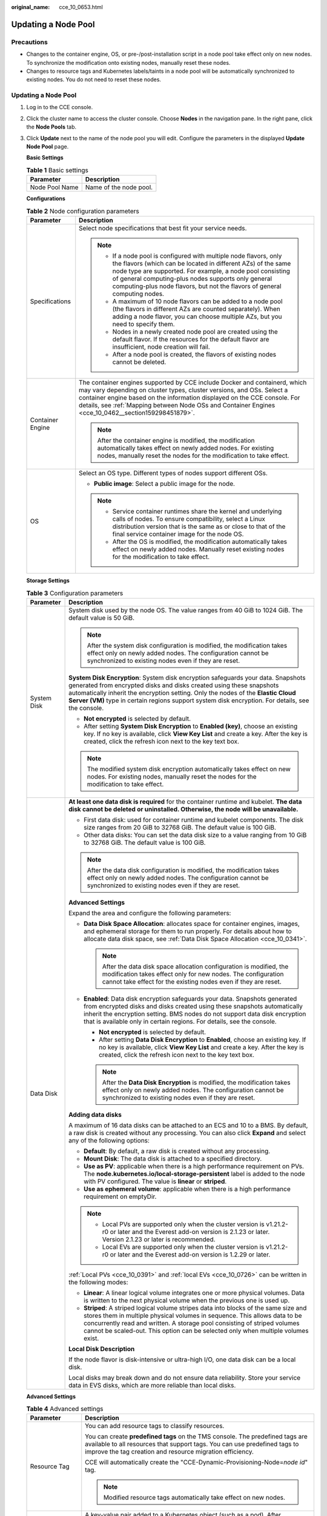 :original_name: cce_10_0653.html

.. _cce_10_0653:

Updating a Node Pool
====================

Precautions
-----------

-  Changes to the container engine, OS, or pre-/post-installation script in a node pool take effect only on new nodes. To synchronize the modification onto existing nodes, manually reset these nodes.
-  Changes to resource tags and Kubernetes labels/taints in a node pool will be automatically synchronized to existing nodes. You do not need to reset these nodes.


Updating a Node Pool
--------------------

#. Log in to the CCE console.

#. Click the cluster name to access the cluster console. Choose **Nodes** in the navigation pane. In the right pane, click the **Node Pools** tab.

#. Click **Update** next to the name of the node pool you will edit. Configure the parameters in the displayed **Update Node Pool** page.

   **Basic Settings**

   .. table:: **Table 1** Basic settings

      ============== ======================
      Parameter      Description
      ============== ======================
      Node Pool Name Name of the node pool.
      ============== ======================

   **Configurations**

   .. table:: **Table 2** Node configuration parameters

      +-----------------------------------+-----------------------------------------------------------------------------------------------------------------------------------------------------------------------------------------------------------------------------------------------------------------------------------------------------------------------------------------+
      | Parameter                         | Description                                                                                                                                                                                                                                                                                                                             |
      +===================================+=========================================================================================================================================================================================================================================================================================================================================+
      | Specifications                    | Select node specifications that best fit your service needs.                                                                                                                                                                                                                                                                            |
      |                                   |                                                                                                                                                                                                                                                                                                                                         |
      |                                   | .. note::                                                                                                                                                                                                                                                                                                                               |
      |                                   |                                                                                                                                                                                                                                                                                                                                         |
      |                                   |    -  If a node pool is configured with multiple node flavors, only the flavors (which can be located in different AZs) of the same node type are supported. For example, a node pool consisting of general computing-plus nodes supports only general computing-plus node flavors, but not the flavors of general computing nodes.     |
      |                                   |    -  A maximum of 10 node flavors can be added to a node pool (the flavors in different AZs are counted separately). When adding a node flavor, you can choose multiple AZs, but you need to specify them.                                                                                                                             |
      |                                   |    -  Nodes in a newly created node pool are created using the default flavor. If the resources for the default flavor are insufficient, node creation will fail.                                                                                                                                                                       |
      |                                   |    -  After a node pool is created, the flavors of existing nodes cannot be deleted.                                                                                                                                                                                                                                                    |
      +-----------------------------------+-----------------------------------------------------------------------------------------------------------------------------------------------------------------------------------------------------------------------------------------------------------------------------------------------------------------------------------------+
      | Container Engine                  | The container engines supported by CCE include Docker and containerd, which may vary depending on cluster types, cluster versions, and OSs. Select a container engine based on the information displayed on the CCE console. For details, see :ref:`Mapping between Node OSs and Container Engines <cce_10_0462__section159298451879>`. |
      |                                   |                                                                                                                                                                                                                                                                                                                                         |
      |                                   | .. note::                                                                                                                                                                                                                                                                                                                               |
      |                                   |                                                                                                                                                                                                                                                                                                                                         |
      |                                   |    After the container engine is modified, the modification automatically takes effect on newly added nodes. For existing nodes, manually reset the nodes for the modification to take effect.                                                                                                                                          |
      +-----------------------------------+-----------------------------------------------------------------------------------------------------------------------------------------------------------------------------------------------------------------------------------------------------------------------------------------------------------------------------------------+
      | OS                                | Select an OS type. Different types of nodes support different OSs.                                                                                                                                                                                                                                                                      |
      |                                   |                                                                                                                                                                                                                                                                                                                                         |
      |                                   | -  **Public image**: Select a public image for the node.                                                                                                                                                                                                                                                                                |
      |                                   |                                                                                                                                                                                                                                                                                                                                         |
      |                                   | .. note::                                                                                                                                                                                                                                                                                                                               |
      |                                   |                                                                                                                                                                                                                                                                                                                                         |
      |                                   |    -  Service container runtimes share the kernel and underlying calls of nodes. To ensure compatibility, select a Linux distribution version that is the same as or close to that of the final service container image for the node OS.                                                                                                |
      |                                   |    -  After the OS is modified, the modification automatically takes effect on newly added nodes. Manually reset existing nodes for the modification to take effect.                                                                                                                                                                    |
      +-----------------------------------+-----------------------------------------------------------------------------------------------------------------------------------------------------------------------------------------------------------------------------------------------------------------------------------------------------------------------------------------+

   **Storage Settings**

   .. table:: **Table 3** Configuration parameters

      +-----------------------------------+---------------------------------------------------------------------------------------------------------------------------------------------------------------------------------------------------------------------------------------------------------------------------------------------------------------------------------------------------+
      | Parameter                         | Description                                                                                                                                                                                                                                                                                                                                       |
      +===================================+===================================================================================================================================================================================================================================================================================================================================================+
      | System Disk                       | System disk used by the node OS. The value ranges from 40 GiB to 1024 GiB. The default value is 50 GiB.                                                                                                                                                                                                                                           |
      |                                   |                                                                                                                                                                                                                                                                                                                                                   |
      |                                   | .. note::                                                                                                                                                                                                                                                                                                                                         |
      |                                   |                                                                                                                                                                                                                                                                                                                                                   |
      |                                   |    After the system disk configuration is modified, the modification takes effect only on newly added nodes. The configuration cannot be synchronized to existing nodes even if they are reset.                                                                                                                                                   |
      |                                   |                                                                                                                                                                                                                                                                                                                                                   |
      |                                   | **System Disk Encryption**: System disk encryption safeguards your data. Snapshots generated from encrypted disks and disks created using these snapshots automatically inherit the encryption setting. Only the nodes of the **Elastic Cloud Server (VM)** type in certain regions support system disk encryption. For details, see the console. |
      |                                   |                                                                                                                                                                                                                                                                                                                                                   |
      |                                   | -  **Not encrypted** is selected by default.                                                                                                                                                                                                                                                                                                      |
      |                                   | -  After setting **System Disk Encryption** to **Enabled (key)**, choose an existing key. If no key is available, click **View Key List** and create a key. After the key is created, click the refresh icon next to the key text box.                                                                                                            |
      |                                   |                                                                                                                                                                                                                                                                                                                                                   |
      |                                   | .. note::                                                                                                                                                                                                                                                                                                                                         |
      |                                   |                                                                                                                                                                                                                                                                                                                                                   |
      |                                   |    The modified system disk encryption automatically takes effect on new nodes. For existing nodes, manually reset the nodes for the modification to take effect.                                                                                                                                                                                 |
      +-----------------------------------+---------------------------------------------------------------------------------------------------------------------------------------------------------------------------------------------------------------------------------------------------------------------------------------------------------------------------------------------------+
      | Data Disk                         | **At least one data disk is required** for the container runtime and kubelet. **The data disk cannot be deleted or uninstalled. Otherwise, the node will be unavailable.**                                                                                                                                                                        |
      |                                   |                                                                                                                                                                                                                                                                                                                                                   |
      |                                   | -  First data disk: used for container runtime and kubelet components. The disk size ranges from 20 GiB to 32768 GiB. The default value is 100 GiB.                                                                                                                                                                                               |
      |                                   | -  Other data disks: You can set the data disk size to a value ranging from 10 GiB to 32768 GiB. The default value is 100 GiB.                                                                                                                                                                                                                    |
      |                                   |                                                                                                                                                                                                                                                                                                                                                   |
      |                                   | .. note::                                                                                                                                                                                                                                                                                                                                         |
      |                                   |                                                                                                                                                                                                                                                                                                                                                   |
      |                                   |    After the data disk configuration is modified, the modification takes effect only on newly added nodes. The configuration cannot be synchronized to existing nodes even if they are reset.                                                                                                                                                     |
      |                                   |                                                                                                                                                                                                                                                                                                                                                   |
      |                                   | **Advanced Settings**                                                                                                                                                                                                                                                                                                                             |
      |                                   |                                                                                                                                                                                                                                                                                                                                                   |
      |                                   | Expand the area and configure the following parameters:                                                                                                                                                                                                                                                                                           |
      |                                   |                                                                                                                                                                                                                                                                                                                                                   |
      |                                   | -  **Data Disk Space Allocation**: allocates space for container engines, images, and ephemeral storage for them to run properly. For details about how to allocate data disk space, see :ref:`Data Disk Space Allocation <cce_10_0341>`.                                                                                                         |
      |                                   |                                                                                                                                                                                                                                                                                                                                                   |
      |                                   |    .. note::                                                                                                                                                                                                                                                                                                                                      |
      |                                   |                                                                                                                                                                                                                                                                                                                                                   |
      |                                   |       After the data disk space allocation configuration is modified, the modification takes effect only for new nodes. The configuration cannot take effect for the existing nodes even if they are reset.                                                                                                                                       |
      |                                   |                                                                                                                                                                                                                                                                                                                                                   |
      |                                   | -  **Enabled**: Data disk encryption safeguards your data. Snapshots generated from encrypted disks and disks created using these snapshots automatically inherit the encryption setting. BMS nodes do not support data disk encryption that is available only in certain regions. For details, see the console.                                  |
      |                                   |                                                                                                                                                                                                                                                                                                                                                   |
      |                                   |    -  **Not encrypted** is selected by default.                                                                                                                                                                                                                                                                                                   |
      |                                   |    -  After setting **Data Disk Encryption** to **Enabled**, choose an existing key. If no key is available, click **View Key List** and create a key. After the key is created, click the refresh icon next to the key text box.                                                                                                                 |
      |                                   |                                                                                                                                                                                                                                                                                                                                                   |
      |                                   |    .. note::                                                                                                                                                                                                                                                                                                                                      |
      |                                   |                                                                                                                                                                                                                                                                                                                                                   |
      |                                   |       After the **Data Disk Encryption** is modified, the modification takes effect only on newly added nodes. The configuration cannot be synchronized to existing nodes even if they are reset.                                                                                                                                                 |
      |                                   |                                                                                                                                                                                                                                                                                                                                                   |
      |                                   | **Adding data disks**                                                                                                                                                                                                                                                                                                                             |
      |                                   |                                                                                                                                                                                                                                                                                                                                                   |
      |                                   | A maximum of 16 data disks can be attached to an ECS and 10 to a BMS. By default, a raw disk is created without any processing. You can also click **Expand** and select any of the following options:                                                                                                                                            |
      |                                   |                                                                                                                                                                                                                                                                                                                                                   |
      |                                   | -  **Default**: By default, a raw disk is created without any processing.                                                                                                                                                                                                                                                                         |
      |                                   | -  **Mount Disk**: The data disk is attached to a specified directory.                                                                                                                                                                                                                                                                            |
      |                                   | -  **Use as PV**: applicable when there is a high performance requirement on PVs. The **node.kubernetes.io/local-storage-persistent** label is added to the node with PV configured. The value is **linear** or **striped**.                                                                                                                      |
      |                                   | -  **Use as ephemeral volume**: applicable when there is a high performance requirement on emptyDir.                                                                                                                                                                                                                                              |
      |                                   |                                                                                                                                                                                                                                                                                                                                                   |
      |                                   | .. note::                                                                                                                                                                                                                                                                                                                                         |
      |                                   |                                                                                                                                                                                                                                                                                                                                                   |
      |                                   |    -  Local PVs are supported only when the cluster version is v1.21.2-r0 or later and the Everest add-on version is 2.1.23 or later. Version 2.1.23 or later is recommended.                                                                                                                                                                     |
      |                                   |    -  Local EVs are supported only when the cluster version is v1.21.2-r0 or later and the Everest add-on version is 1.2.29 or later.                                                                                                                                                                                                             |
      |                                   |                                                                                                                                                                                                                                                                                                                                                   |
      |                                   | :ref:`Local PVs <cce_10_0391>` and :ref:`local EVs <cce_10_0726>` can be written in the following modes:                                                                                                                                                                                                                                          |
      |                                   |                                                                                                                                                                                                                                                                                                                                                   |
      |                                   | -  **Linear**: A linear logical volume integrates one or more physical volumes. Data is written to the next physical volume when the previous one is used up.                                                                                                                                                                                     |
      |                                   | -  **Striped**: A striped logical volume stripes data into blocks of the same size and stores them in multiple physical volumes in sequence. This allows data to be concurrently read and written. A storage pool consisting of striped volumes cannot be scaled-out. This option can be selected only when multiple volumes exist.               |
      |                                   |                                                                                                                                                                                                                                                                                                                                                   |
      |                                   | **Local Disk Description**                                                                                                                                                                                                                                                                                                                        |
      |                                   |                                                                                                                                                                                                                                                                                                                                                   |
      |                                   | If the node flavor is disk-intensive or ultra-high I/O, one data disk can be a local disk.                                                                                                                                                                                                                                                        |
      |                                   |                                                                                                                                                                                                                                                                                                                                                   |
      |                                   | Local disks may break down and do not ensure data reliability. Store your service data in EVS disks, which are more reliable than local disks.                                                                                                                                                                                                    |
      +-----------------------------------+---------------------------------------------------------------------------------------------------------------------------------------------------------------------------------------------------------------------------------------------------------------------------------------------------------------------------------------------------+

   **Advanced Settings**

   .. table:: **Table 4** Advanced settings

      +------------------------------------------+--------------------------------------------------------------------------------------------------------------------------------------------------------------------------------------------------------------------------------------------------------------------------------------------------------------------------------------------------------------------------------------------------------------------------------------------------------------------------------------------------------------------------------------------------------------------------------------------------------------------------------------------+
      | Parameter                                | Description                                                                                                                                                                                                                                                                                                                                                                                                                                                                                                                                                                                                                                |
      +==========================================+============================================================================================================================================================================================================================================================================================================================================================================================================================================================================================================================================================================================================================================+
      | Resource Tag                             | You can add resource tags to classify resources.                                                                                                                                                                                                                                                                                                                                                                                                                                                                                                                                                                                           |
      |                                          |                                                                                                                                                                                                                                                                                                                                                                                                                                                                                                                                                                                                                                            |
      |                                          | You can create **predefined tags** on the TMS console. The predefined tags are available to all resources that support tags. You can use predefined tags to improve the tag creation and resource migration efficiency.                                                                                                                                                                                                                                                                                                                                                                                                                    |
      |                                          |                                                                                                                                                                                                                                                                                                                                                                                                                                                                                                                                                                                                                                            |
      |                                          | CCE will automatically create the "CCE-Dynamic-Provisioning-Node=\ *node id*" tag.                                                                                                                                                                                                                                                                                                                                                                                                                                                                                                                                                         |
      |                                          |                                                                                                                                                                                                                                                                                                                                                                                                                                                                                                                                                                                                                                            |
      |                                          | .. note::                                                                                                                                                                                                                                                                                                                                                                                                                                                                                                                                                                                                                                  |
      |                                          |                                                                                                                                                                                                                                                                                                                                                                                                                                                                                                                                                                                                                                            |
      |                                          |    Modified resource tags automatically take effect on new nodes.                                                                                                                                                                                                                                                                                                                                                                                                                                                                                                                                                                          |
      +------------------------------------------+--------------------------------------------------------------------------------------------------------------------------------------------------------------------------------------------------------------------------------------------------------------------------------------------------------------------------------------------------------------------------------------------------------------------------------------------------------------------------------------------------------------------------------------------------------------------------------------------------------------------------------------------+
      | Kubernetes Label                         | A key-value pair added to a Kubernetes object (such as a pod). After specifying a label, click **Add Label** for more. A maximum of 20 labels can be added.                                                                                                                                                                                                                                                                                                                                                                                                                                                                                |
      |                                          |                                                                                                                                                                                                                                                                                                                                                                                                                                                                                                                                                                                                                                            |
      |                                          | Labels can be used to distinguish nodes. With workload affinity settings, container pods can be scheduled to a specified node. For more information, see `Labels and Selectors <https://kubernetes.io/docs/concepts/overview/working-with-objects/labels/>`__.                                                                                                                                                                                                                                                                                                                                                                             |
      |                                          |                                                                                                                                                                                                                                                                                                                                                                                                                                                                                                                                                                                                                                            |
      |                                          | .. note::                                                                                                                                                                                                                                                                                                                                                                                                                                                                                                                                                                                                                                  |
      |                                          |                                                                                                                                                                                                                                                                                                                                                                                                                                                                                                                                                                                                                                            |
      |                                          |    Modified Kubernetes labels automatically take effect on new nodes as well as existing nodes if **Kubernetes labels** is selected in **Synchronization for Existing Nodes**.                                                                                                                                                                                                                                                                                                                                                                                                                                                             |
      +------------------------------------------+--------------------------------------------------------------------------------------------------------------------------------------------------------------------------------------------------------------------------------------------------------------------------------------------------------------------------------------------------------------------------------------------------------------------------------------------------------------------------------------------------------------------------------------------------------------------------------------------------------------------------------------------+
      | Taint                                    | This parameter is left blank by default. You can add taints to configure anti-affinity for the node. A maximum of 20 taints are allowed for each node. Each taint contains the following parameters:                                                                                                                                                                                                                                                                                                                                                                                                                                       |
      |                                          |                                                                                                                                                                                                                                                                                                                                                                                                                                                                                                                                                                                                                                            |
      |                                          | -  **Key**: A key must contain 1 to 63 characters, starting with a letter or digit. Only letters, digits, hyphens (-), underscores (_), and periods (.) are allowed. A DNS subdomain name can be used as the prefix of a key.                                                                                                                                                                                                                                                                                                                                                                                                              |
      |                                          | -  **Value**: A value must contain 1 to 63 characters, starting with a letter or digit. Only letters, digits, hyphens (-), underscores (_), and periods (.) are allowed.                                                                                                                                                                                                                                                                                                                                                                                                                                                                   |
      |                                          | -  **Effect**: Available options are **NoSchedule**, **PreferNoSchedule**, and **NoExecute**.                                                                                                                                                                                                                                                                                                                                                                                                                                                                                                                                              |
      |                                          |                                                                                                                                                                                                                                                                                                                                                                                                                                                                                                                                                                                                                                            |
      |                                          | For details, see :ref:`Managing Node Taints <cce_10_0352>`.                                                                                                                                                                                                                                                                                                                                                                                                                                                                                                                                                                                |
      |                                          |                                                                                                                                                                                                                                                                                                                                                                                                                                                                                                                                                                                                                                            |
      |                                          | .. note::                                                                                                                                                                                                                                                                                                                                                                                                                                                                                                                                                                                                                                  |
      |                                          |                                                                                                                                                                                                                                                                                                                                                                                                                                                                                                                                                                                                                                            |
      |                                          |    Modified taints automatically take effect on new nodes as well as existing nodes if **Taints** is selected in **Synchronization for Existing Nodes**.                                                                                                                                                                                                                                                                                                                                                                                                                                                                                   |
      +------------------------------------------+--------------------------------------------------------------------------------------------------------------------------------------------------------------------------------------------------------------------------------------------------------------------------------------------------------------------------------------------------------------------------------------------------------------------------------------------------------------------------------------------------------------------------------------------------------------------------------------------------------------------------------------------+
      | Synchronization for Existing Nodes       | After the options are selected, changes to resource tags and Kubernetes labels/taints in a node pool will be synchronized to existing nodes in the node pool.                                                                                                                                                                                                                                                                                                                                                                                                                                                                              |
      |                                          |                                                                                                                                                                                                                                                                                                                                                                                                                                                                                                                                                                                                                                            |
      |                                          | .. note::                                                                                                                                                                                                                                                                                                                                                                                                                                                                                                                                                                                                                                  |
      |                                          |                                                                                                                                                                                                                                                                                                                                                                                                                                                                                                                                                                                                                                            |
      |                                          |    When you update a node pool, pay attention to the following if you change the state of **Resource tags synchronized**:                                                                                                                                                                                                                                                                                                                                                                                                                                                                                                                  |
      |                                          |                                                                                                                                                                                                                                                                                                                                                                                                                                                                                                                                                                                                                                            |
      |                                          |    -  After the option is selected:                                                                                                                                                                                                                                                                                                                                                                                                                                                                                                                                                                                                        |
      |                                          |                                                                                                                                                                                                                                                                                                                                                                                                                                                                                                                                                                                                                                            |
      |                                          |       -  CCE will synchronize the resource tags configured in the node pool to existing nodes. If a resource tag with the same key of a resource tag in the node pool already exists on an ECS, the value of the tag on the ECS will be changed to that of the resource tag in the node pool.                                                                                                                                                                                                                                                                                                                                              |
      |                                          |       -  Typically, it takes less than 10 minutes to synchronize resource tags onto existing nodes, depending on the number of nodes in the node pool.                                                                                                                                                                                                                                                                                                                                                                                                                                                                                     |
      |                                          |       -  Issue a resource tag synchronization request only after the previous synchronization is complete. Otherwise, the resource tags may be inconsistent between existing nodes.                                                                                                                                                                                                                                                                                                                                                                                                                                                        |
      |                                          |                                                                                                                                                                                                                                                                                                                                                                                                                                                                                                                                                                                                                                            |
      |                                          |    When you update a node pool, pay attention to the following if you change the state of **Kubernetes labels** or **Taints**:                                                                                                                                                                                                                                                                                                                                                                                                                                                                                                             |
      |                                          |                                                                                                                                                                                                                                                                                                                                                                                                                                                                                                                                                                                                                                            |
      |                                          |    -  When these options are deselected, the Kubernetes labels/taints of the existing and new nodes in the node pool may be inconsistent. If service scheduling relies on node labels or taints, the scheduling may fail or the node pool may fail to scale.                                                                                                                                                                                                                                                                                                                                                                               |
      |                                          |    -  When these options are selected:                                                                                                                                                                                                                                                                                                                                                                                                                                                                                                                                                                                                     |
      |                                          |                                                                                                                                                                                                                                                                                                                                                                                                                                                                                                                                                                                                                                            |
      |                                          |       -  If you have **modified** or **added** labels or taints in the node pool, the modifications will be automatically synchronized to existing nodes typically in 10 minutes after **Kubernetes labels** or **Taints** is selected.                                                                                                                                                                                                                                                                                                                                                                                                    |
      |                                          |       -  If you have **deleted** a label or taint in the node pool, you must manually delete the label or taint on the node list page after **Kubernetes labels** or **Taints** is selected.                                                                                                                                                                                                                                                                                                                                                                                                                                               |
      |                                          |       -  If you have **manually changed the key or effect of a taint on an existing node**, a new taint will be added to the existing node after **Kubernetes labels** or **Taints** is selected. In the new taint, its key is different from the manually changed key but its value and effect are the same as those manually changed ones, or its effect is different from the manually changed effect but its key and value are the same as those manually changed ones. This is because a Kubernetes taint natively uses a key and effect as a key-value pair. The taints with different keys or effects are considered as two taints. |
      +------------------------------------------+--------------------------------------------------------------------------------------------------------------------------------------------------------------------------------------------------------------------------------------------------------------------------------------------------------------------------------------------------------------------------------------------------------------------------------------------------------------------------------------------------------------------------------------------------------------------------------------------------------------------------------------------+
      | New Node Scheduling                      | Default scheduling policy for the nodes newly added to a node pool. If you select **Unschedulable**, newly created nodes in the node pool will be labeled as unschedulable. In this way, you can perform some operations on the nodes before pods are scheduled to these nodes.                                                                                                                                                                                                                                                                                                                                                            |
      |                                          |                                                                                                                                                                                                                                                                                                                                                                                                                                                                                                                                                                                                                                            |
      |                                          | **Scheduled Scheduling**: After scheduled scheduling is enabled, new nodes will be automatically scheduled after the custom time expires.                                                                                                                                                                                                                                                                                                                                                                                                                                                                                                  |
      |                                          |                                                                                                                                                                                                                                                                                                                                                                                                                                                                                                                                                                                                                                            |
      |                                          | -  **Disabled**: By default, scheduled scheduling is not enabled for new nodes. To manually enable this function, go to the node list. For details, see :ref:`Configuring a Node Scheduling Policy in One-Click Mode <cce_10_0352__section184717137266>`.                                                                                                                                                                                                                                                                                                                                                                                  |
      |                                          | -  **Custom**: the default timeout for unschedulable nodes. The value ranges from 0 to 99 in the unit of minutes.                                                                                                                                                                                                                                                                                                                                                                                                                                                                                                                          |
      |                                          |                                                                                                                                                                                                                                                                                                                                                                                                                                                                                                                                                                                                                                            |
      |                                          | .. note::                                                                                                                                                                                                                                                                                                                                                                                                                                                                                                                                                                                                                                  |
      |                                          |                                                                                                                                                                                                                                                                                                                                                                                                                                                                                                                                                                                                                                            |
      |                                          |    -  If auto scaling of node pools is also required, ensure the scheduled scheduling is less than 15 minutes. If a node added through Autoscaler cannot be scheduled for more than 15 minutes, Autoscaler determines that the scale-out failed and triggers another scale-out. Additionally, if the node cannot be scheduled for more than 20 minutes, the node will be scaled in by Autoscaler.                                                                                                                                                                                                                                          |
      |                                          |    -  After this function is enabled, nodes will be tainted with **node.cloudprovider.kubernetes.io/uninitialized** during a node pool creation or update.                                                                                                                                                                                                                                                                                                                                                                                                                                                                                 |
      +------------------------------------------+--------------------------------------------------------------------------------------------------------------------------------------------------------------------------------------------------------------------------------------------------------------------------------------------------------------------------------------------------------------------------------------------------------------------------------------------------------------------------------------------------------------------------------------------------------------------------------------------------------------------------------------------+
      | Edit key pair                            | Only node pools that use key pairs for login support key pair editing. You can select another key pair.                                                                                                                                                                                                                                                                                                                                                                                                                                                                                                                                    |
      |                                          |                                                                                                                                                                                                                                                                                                                                                                                                                                                                                                                                                                                                                                            |
      |                                          | .. note::                                                                                                                                                                                                                                                                                                                                                                                                                                                                                                                                                                                                                                  |
      |                                          |                                                                                                                                                                                                                                                                                                                                                                                                                                                                                                                                                                                                                                            |
      |                                          |    The edited key pair automatically takes effect on newly added nodes. For existing nodes, manually reset the nodes for the modification to take effect.                                                                                                                                                                                                                                                                                                                                                                                                                                                                                  |
      +------------------------------------------+--------------------------------------------------------------------------------------------------------------------------------------------------------------------------------------------------------------------------------------------------------------------------------------------------------------------------------------------------------------------------------------------------------------------------------------------------------------------------------------------------------------------------------------------------------------------------------------------------------------------------------------------+
      | Pre-installation Command                 | Pre-installation script command, in which Chinese characters are not allowed. The script command will be Base64-transcoded. The characters of both the pre-installation and post-installation scripts are centrally calculated, and the total number of characters after transcoding cannot exceed 10240.                                                                                                                                                                                                                                                                                                                                  |
      |                                          |                                                                                                                                                                                                                                                                                                                                                                                                                                                                                                                                                                                                                                            |
      |                                          | The script will be executed before Kubernetes software is installed. Note that if the script is incorrect, Kubernetes software may fail to be installed.                                                                                                                                                                                                                                                                                                                                                                                                                                                                                   |
      |                                          |                                                                                                                                                                                                                                                                                                                                                                                                                                                                                                                                                                                                                                            |
      |                                          | .. note::                                                                                                                                                                                                                                                                                                                                                                                                                                                                                                                                                                                                                                  |
      |                                          |                                                                                                                                                                                                                                                                                                                                                                                                                                                                                                                                                                                                                                            |
      |                                          |    The modified pre-installation command automatically takes effect on newly added nodes. For existing nodes, manually reset the nodes for the modification to take effect.                                                                                                                                                                                                                                                                                                                                                                                                                                                                |
      +------------------------------------------+--------------------------------------------------------------------------------------------------------------------------------------------------------------------------------------------------------------------------------------------------------------------------------------------------------------------------------------------------------------------------------------------------------------------------------------------------------------------------------------------------------------------------------------------------------------------------------------------------------------------------------------------+
      | Post-installation Command                | Pre-installation script command, in which Chinese characters are not allowed. The script command will be Base64-transcoded. The characters of both the pre-installation and post-installation scripts are centrally calculated, and the total number of characters after transcoding cannot exceed 10240.                                                                                                                                                                                                                                                                                                                                  |
      |                                          |                                                                                                                                                                                                                                                                                                                                                                                                                                                                                                                                                                                                                                            |
      |                                          | The script will be executed after Kubernetes software is installed, which does not affect the installation.                                                                                                                                                                                                                                                                                                                                                                                                                                                                                                                                |
      |                                          |                                                                                                                                                                                                                                                                                                                                                                                                                                                                                                                                                                                                                                            |
      |                                          | .. note::                                                                                                                                                                                                                                                                                                                                                                                                                                                                                                                                                                                                                                  |
      |                                          |                                                                                                                                                                                                                                                                                                                                                                                                                                                                                                                                                                                                                                            |
      |                                          |    The modified post-installation command automatically takes effect on newly added nodes. For existing nodes, manually reset the nodes for the modification to take effect.                                                                                                                                                                                                                                                                                                                                                                                                                                                               |
      +------------------------------------------+--------------------------------------------------------------------------------------------------------------------------------------------------------------------------------------------------------------------------------------------------------------------------------------------------------------------------------------------------------------------------------------------------------------------------------------------------------------------------------------------------------------------------------------------------------------------------------------------------------------------------------------------+
      | Agency                                   | An agency is created by the account administrator on the IAM console. Using an agency, you can share your cloud server resources with another account, or entrust a more professional person or team to manage your resources.                                                                                                                                                                                                                                                                                                                                                                                                             |
      |                                          |                                                                                                                                                                                                                                                                                                                                                                                                                                                                                                                                                                                                                                            |
      |                                          | If no agency is available, click **Create Agency** on the right to create one.                                                                                                                                                                                                                                                                                                                                                                                                                                                                                                                                                             |
      |                                          |                                                                                                                                                                                                                                                                                                                                                                                                                                                                                                                                                                                                                                            |
      |                                          | .. note::                                                                                                                                                                                                                                                                                                                                                                                                                                                                                                                                                                                                                                  |
      |                                          |                                                                                                                                                                                                                                                                                                                                                                                                                                                                                                                                                                                                                                            |
      |                                          |    After an agency is modified, the modification will only apply to new nodes and not to existing ones, even if they are reset.                                                                                                                                                                                                                                                                                                                                                                                                                                                                                                            |
      +------------------------------------------+--------------------------------------------------------------------------------------------------------------------------------------------------------------------------------------------------------------------------------------------------------------------------------------------------------------------------------------------------------------------------------------------------------------------------------------------------------------------------------------------------------------------------------------------------------------------------------------------------------------------------------------------+
      | User-defined node name prefix and suffix | Custom name prefix and suffix of a node in a node pool. After the configuration, the nodes in the node pool will be named with the configured prefix and suffix. For example, if the prefix is **prefix-** and the suffix is **-suffix**, the nodes in the node pool will be named in the format of "prefix-Node pool name with five-digit random characters-suffix".                                                                                                                                                                                                                                                                      |
      |                                          |                                                                                                                                                                                                                                                                                                                                                                                                                                                                                                                                                                                                                                            |
      |                                          | -  A prefix and suffix can be customized only when a node pool is created, and they cannot be modified after the node pool is created.                                                                                                                                                                                                                                                                                                                                                                                                                                                                                                     |
      |                                          | -  A prefix can end with a special character, and a suffix can start with a special character.                                                                                                                                                                                                                                                                                                                                                                                                                                                                                                                                             |
      |                                          | -  A node name consists of a maximum of 56 characters in the format of "Prefix-Node pool name with five-digit random characters-Suffix".                                                                                                                                                                                                                                                                                                                                                                                                                                                                                                   |
      |                                          | -  A node name does not support the combination of a period (.) and special characters (such as .., .-, or -.).                                                                                                                                                                                                                                                                                                                                                                                                                                                                                                                            |
      |                                          | -  This function is available only in clusters of v1.28.1, v1.27.3, v1.25.6, v1.23.11, v1.21.12, or later.                                                                                                                                                                                                                                                                                                                                                                                                                                                                                                                                 |
      |                                          |                                                                                                                                                                                                                                                                                                                                                                                                                                                                                                                                                                                                                                            |
      |                                          | .. note::                                                                                                                                                                                                                                                                                                                                                                                                                                                                                                                                                                                                                                  |
      |                                          |                                                                                                                                                                                                                                                                                                                                                                                                                                                                                                                                                                                                                                            |
      |                                          |    After the custom name prefix and suffix are modified, the modification will only apply to new nodes and not to existing ones, even if they are reset.                                                                                                                                                                                                                                                                                                                                                                                                                                                                                   |
      +------------------------------------------+--------------------------------------------------------------------------------------------------------------------------------------------------------------------------------------------------------------------------------------------------------------------------------------------------------------------------------------------------------------------------------------------------------------------------------------------------------------------------------------------------------------------------------------------------------------------------------------------------------------------------------------------+

#. After the configuration, click **OK**.

   After node pool parameters are modified, you can find the update on the **Nodes** page. Reset the nodes in the target node pool to synchronize the configuration update.

